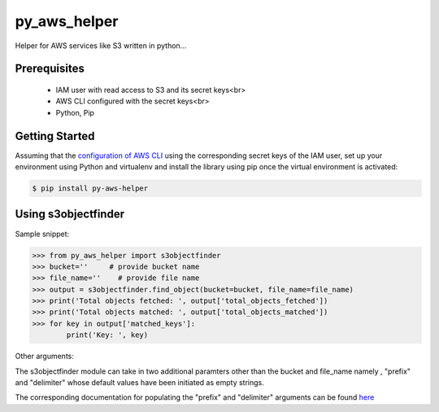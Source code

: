 ===============================
py_aws_helper
===============================

Helper for AWS services like S3 written in python...

Prerequisites
---------------

 •	IAM user with read access to S3 and its secret keys<br>
 •	AWS CLI configured with the secret keys<br>
 •	Python, Pip

Getting Started
------------------

Assuming that the `configuration of AWS CLI <https://docs.aws.amazon.com/cli/latest/userguide/cli-configure-quickstart.html>`__ using the corresponding secret keys of the IAM user, set up your environment using Python and virtualenv and install the library using pip once the virtual  environment is activated:

.. code-block:: sh

    $ pip install py-aws-helper

Using s3objectfinder
------------------------

Sample snippet:

.. code-block:: python

    >>> from py_aws_helper import s3objectfinder
    >>> bucket=''     # provide bucket name
    >>> file_name=''    # provide file name
    >>> output = s3objectfinder.find_object(bucket=bucket, file_name=file_name)
    >>> print('Total objects fetched: ', output['total_objects_fetched'])
    >>> print('Total objects matched: ', output['total_objects_matched'])
    >>> for key in output['matched_keys']:
            print('Key: ', key)


Other arguments:

The s3objectfinder module can take in two additional paramters other than the bucket and file_name namely , "prefix" and "delimiter" whose default values have been initiated as empty strings.

The corresponding documentation for populating the "prefix" and "delimiter" arguments can be found `here <https://docs.aws.amazon.com/AmazonS3/latest/dev/ListingKeysHierarchy.html>`__

